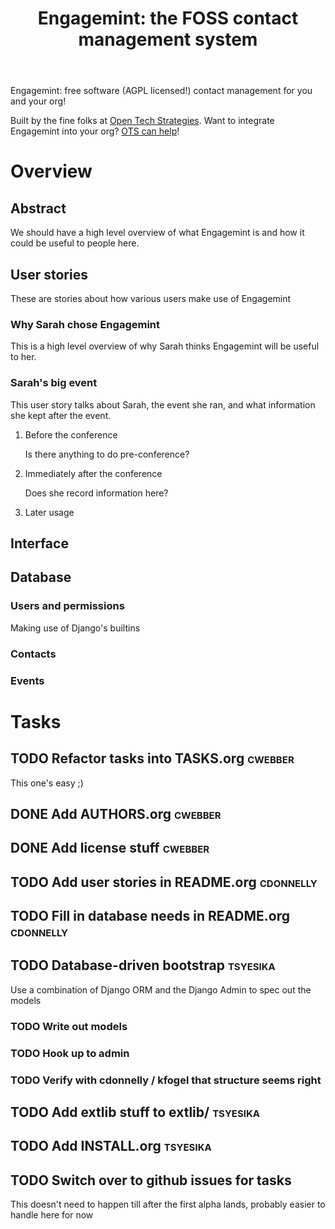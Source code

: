 #+TITLE: Engagemint: the FOSS contact management system

Engagemint: free software (AGPL licensed!) contact management for you
and your org!

Built by the fine folks at [[http://opentechstrategies.com/][Open Tech Strategies]].  Want to integrate
Engagemint into your org?  [[http://opentechstrategies.com/contact][OTS can help]]!

* Overview

** Abstract

We should have a high level overview of what Engagemint is and how it
could be useful to people here.

** User stories

These are stories about how various users make use of Engagemint

*** Why Sarah chose Engagemint

This is a high level overview of why Sarah thinks Engagemint will be
useful to her.

*** Sarah's big event

This user story talks about Sarah, the event she ran, and what
information she kept after the event.

**** Before the conference

Is there anything to do pre-conference?

**** Immediately after the conference

Does she record information here?

**** Later usage

** Interface
** Database

*** Users and permissions

Making use of Django's builtins

*** Contacts
*** Events


* Tasks
** TODO Refactor tasks into TASKS.org                               :cwebber:

This one's easy ;)

** DONE Add AUTHORS.org                                             :cwebber:
   CLOSED: [2015-02-05 Thu 11:51]
** DONE Add license stuff                                           :cwebber:
   CLOSED: [2015-02-05 Thu 12:13]
** TODO Add user stories in README.org                            :cdonnelly:

** TODO Fill in database needs in README.org                      :cdonnelly:


** TODO Database-driven bootstrap                                  :tsyesika:

Use a combination of Django ORM and the Django Admin to spec out the
models

*** TODO Write out models
*** TODO Hook up to admin
*** TODO Verify with cdonnelly / kfogel that structure seems right
** TODO Add extlib stuff to extlib/                                :tsyesika:
** TODO Add INSTALL.org                                            :tsyesika:
** TODO Switch over to github issues for tasks

This doesn't need to happen till after the first alpha lands, probably
easier to handle here for now

